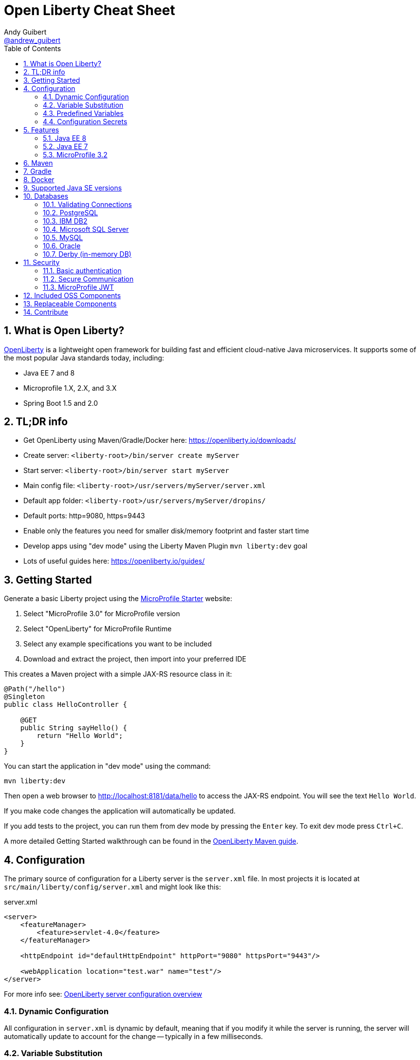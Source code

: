 // Copyright (c) 2019 IBM Corporation and others.
// Licensed under Creative Commons Attribution-NoDerivatives
// 4.0 International (CC BY-ND 4.0)
//   https://creativecommons.org/licenses/by-nd/4.0/
//
// Contributors:
//     IBM Corporation
//
:page-layout: general-reference
:page-type: general
:toc: left
:source-highlighter: highlightjs
:sectnums:
:favicon: images/favicon.ico
:keywords: openliberty, documentation, guide, cheat sheet, cheatsheet, configuration, database
:docinfo: private
= Open Liberty Cheat Sheet
Andy Guibert <https://twitter.com/andrew_guibert[@andrew_guibert]>

== What is Open Liberty?

https://openliberty.io/[OpenLiberty] is a lightweight open framework for building fast and efficient cloud-native Java microservices. It supports some of the most popular Java standards today, including:

- Java EE 7 and 8
- Microprofile 1.X, 2.X, and 3.X
- Spring Boot 1.5 and 2.0

== TL;DR info

- Get OpenLiberty using Maven/Gradle/Docker here: https://openliberty.io/downloads/
- Create server: `<liberty-root>/bin/server create myServer`
- Start server: `<liberty-root>/bin/server start myServer`
- Main config file: `<liberty-root>/usr/servers/myServer/server.xml`
- Default app folder: `<liberty-root>/usr/servers/myServer/dropins/` 
- Default ports: http=9080, https=9443
- Enable only the features you need for smaller disk/memory footprint and faster start time
- Develop apps using "dev mode" using the Liberty Maven Plugin `mvn liberty:dev` goal
- Lots of useful guides here: https://openliberty.io/guides/

== Getting Started

Generate a basic Liberty project using the https://start.microprofile.io/[MicroProfile Starter] website:

1. Select "MicroProfile 3.0" for MicroProfile version
2. Select "OpenLiberty" for MicroProfile Runtime
3. Select any example specifications you want to be included
4. Download and extract the project, then import into your preferred IDE


This creates a Maven project with a simple JAX-RS resource class in it:

[source,java]
----
@Path("/hello")
@Singleton
public class HelloController {

    @GET
    public String sayHello() {
        return "Hello World";
    }
}
----

You can start the application in "dev mode" using the command:

[source,shell]
----
mvn liberty:dev
----

Then open a web browser to http://localhost:8181/data/hello to access the JAX-RS endpoint. You will see the text `Hello World`.

If you make code changes the application will automatically be updated.

If you add tests to the project, you can run them from dev mode by pressing the `Enter` key. To exit dev mode press `Ctrl+C`.

A more detailed Getting Started walkthrough can be found in the https://openliberty.io/guides/maven-intro.html[OpenLiberty Maven guide].

== Configuration

The primary source of configuration for a Liberty server is the `server.xml` file. In most projects it is located at `src/main/liberty/config/server.xml` and might look like this:

.server.xml
[source,xml]
----
<server>
    <featureManager>
        <feature>servlet-4.0</feature>
    </featureManager>
    
    <httpEndpoint id="defaultHttpEndpoint" httpPort="9080" httpsPort="9443"/>
    
    <webApplication location="test.war" name="test"/>
</server>
----

For more info see: https://openliberty.io/docs/ref/feature/[OpenLiberty server configuration overview]

=== Dynamic Configuration

All configuration in `server.xml` is dynamic by default, meaning that if you modify it while the server is running, the server will automatically update to account for the change -- typically in a few milliseconds.

=== Variable Substitution

Server configuration can be parameterized using variables. When resolving variable names the following sources are consulted in decreasing order of precedence:

1. The value in the `<variable value="..."/>` attribute
2. Java system properties (i.e. jvm.options)
3. bootstrap.properties
4. environment variables
5. The value in the `<variable defaultValue="..."/>` attribute

Variables are referenced using `${variableName}` syntax. In server config, specify variables using the variable element:

.server.xml
[source,xml]
----
<variable name="variableName" value="some.value" />
----

Default values, specified in server config, are only used if no other value can be found. They are specified using the variable element and the `defaultValue` attribute:

.server.xml
[source,xml]
----
<variable name="DB_SERVER" defaultValue="localhost"/>
----

=== Predefined Variables

- `${wlp.install.dir}` - the location where the Liberty runtime is installed.
- `${wlp.server.name}` - the name of the server.
- `${wlp.user.dir}` - the location of the usr folder. Defaults to ${wlp.install.dir}/usr.
- `${shared.app.dir}` - the location of shared applications. Defaults to ${wlp.user.dir}/shared/apps.
- `${shared.config.dir}` - the directory that contains the server config. Defaults to ${wlp.user.dir}/shared/config.
- `${shared.resource.dir}` - the location of shared resource files. Defaults to ${wlp.user.dir}/shared/resources.
- `${server.config.dir}` - the directory that server config is stored in. Defaults to ${wlp.user.dir}/servers/${wlp.server.name}.
- `${server.output.dir}` - the directory that the server writes the workarea, logs and other runtime generated files to. Defaults to ${server.config.dir}.


=== Configuration Secrets

If you are running your application in Kubernetes, you don't want to have credentials exposed as simple environment variables, and you certainly don't want them checked in with the rest of your application source code!

First, configure a Kubernetes secret, for example `database-credentials` with the contents:

[source,properties]
----
my-app.db.username=dbUser
my-app.db.password=dbPass
----

Then, you can inject the Kubernetes secret contents into a a `boostrap.properties` file that contains sensitive information as follows:

[source,yaml]
----
kind: Deployment
apiVersion: apps/v1beta1
metadata:
  name: my-app
spec:
# ...
      containers:
      - name: my-app
        image: ...
        volumeMounts:
        - name: database-credentials-volume
          mountPath: /opt/wlp/usr/servers/defaultServer/bootstrap.properties
          subPath: bootstrap.properties
          readOnly: true
      volumes:
      - name: database-credentials-volume
        secret:
          secretName: database-credentials
----

Finally, the secrets can then be referenced in server configuration using variables:

.server.xml
[source,xml]
----
<dataSource ...>
    <properties ...
        user="${my-app.db.username}"
        password="${my-app.db.password}"/>
</dataSource>
----

== Features

The features enabled for a Liberty server are listed in the `<featureManager>` element. A Liberty feature may include other Liberty features. For example, the `jsp-2.3` feature pulls in the `servlet-4.0` feature, and the `webProfile-8.0` feature pulls in all of the features for Java EE 8 Web Profile.

TIP: Only enable the features that you need! While it may be convenient to enable "convenience" features like `javaee-8.0` initially, over time you should only enable features that your application actually needs. Less features = faster startup and lower disk/memory footprint

Some of the most common Liberty features are:

=== Java EE 8
- `webProfile-8.0`: Enables all features in Java EE 8 Web profile: Bean Validation 2.0, CDI 2.0, EJB Lite 3.2, EL 3.0, JAX-RS 2.1, JNDI 1.0, JPA 2.2, JSF 2.3, JSON-B 1.0, JSON-P 1.1, JSP 2.3, Servlet 4.0, WebSocket 1.1
- `javaee-8.0`: Enables all features in Java EE 8 Full Profile: `webProfile-8.0` plus Java Batch 1.0, EE Concurrency 1.0, EJB 3.2, JavaMail 1.6, JAX-WS 2.2, JCA 1.7, JMS 2.0
- `jaxrs-2.1`: Java XML RESTful Web Services (JAX-RS) 2.1
- `cdi-2.0`: Context Dependency Injection (CDI) 2.0
- `jpa-2.2`: Java Persistence Architecture (JPA) 2.2
- `jsf-2.3`: Java Server Faces (JSF) 2.3
- `jsonb-1.0`: JSON Binding (JSON-B) 1.0
- `servlet-4.0`: Servlet 4.0

=== Java EE 7
- `webProfile-7.0`: Enables all features in Java EE 7 Web Profile
- `javaee-7.0`: Enables all features in Java EE 7 Full Profile

WARNING: You cannot mix Java EE 7 and 8 features in the same server.xml!

=== MicroProfile 3.2
- `microProfile-3.2`: Enables all features in MicroProfile 3.2 platform
- `cdi-2.0`
- `jaxrs-2.1`
- `jsonb-1.0`
- `mpConfig-1.4`: MicroProfile Config 1.4
- `mpHealth-2.1`: MicroProfile Health 2.1
- `mpMetrics-2.2`: MicroProfile Metrics 2.2
- `mpRestClient-1.3`: MicroProfile REST Client 1.3

A complete list of all Liberty features can be found here: https://openliberty.io/docs/ref/feature/[OpenLiberty Server Features]

== Maven

Add the maven plugin to your pom.xml file:

.pom.xml
[source,xml]
----
<plugin>
    <groupId>io.openliberty.tools</groupId>
    <artifactId>liberty-maven-plugin</artifactId>
    <version>3.1</version>
</plugin>
----

Some of the essential maven commands are:

- `mvn liberty:dev`: Starts your Liberty server in "dev mode" which runs the application and automatically updates it whenever you save changes to the source code or configuration
- `mvn liberty:run`: Starts your Liberty server in the foreground. Stop it with `Ctrl+C`
- `mvn liberty:start`: Starts your Liberty server in the background
- `mvn liberty:stop`: Stops your Liberty server that was started using `liberty:start`

Also see:

- https://github.com/OpenLiberty/ci.maven[Liberty Maven Plugin source code and documentation]
- https://openliberty.io/guides/maven-intro.html[OpenLiberty Maven guide]

== Gradle

Add the following snippet to your build.gradle file:

.build.gradle
[source,javascript]
----
buildscript {
    repositories {
        mavenCentral()
    }
    dependencies {
        classpath 'net.wasdev.wlp.gradle.plugins:liberty-gradle-plugin:2.7'
    }
}

apply plugin: 'war'
apply plugin: 'liberty'

dependencies {
    libertyRuntime group:'io.openliberty', name:'openliberty-runtime', version:'19.0.0.12'
}
----

Some of the essential gradle tasks are:

- `./gradlew libertyRun`: Starts your Liberty server in the foreground. Stop it with `Ctrl+C`
- `./gradlew libertyStart`: Starts your Liberty server in the background
- `./gradlew libertyStop`: Stops your Liberty server that was started using `liberty:start`

Also see:

- https://github.com/OpenLiberty/ci.gradle[Liberty Gradle Plugin source code and documentation]
- https://openliberty.io/guides/gradle-intro.html[OpenLiberty Gradle guide]

== Docker

The basic Liberty Dockerfile looks like this:

.Dockerfile
[source,dockerfile]
----
FROM openliberty/open-liberty:full-java8-openj9-ubi
COPY src/main/liberty/config /config/
ADD target/myApp.war /config/dropins

# Running configure.sh takes ~20s at docker build time but will greatly reduce
# container start time. You may not want to run this for local development if
# you are constantly changing the app layer, but should used for production
RUN configure.sh
----

There are also base layers using Java 11 and 13 which can be found here: https://hub.docker.com/r/openliberty/open-liberty[OpenLiberty Docker Hub]

== Supported Java SE versions

OpenLiberty is currently supported on Java SE 8, 11, and 13. Official documentation can be found here: https://openliberty.io/docs/ref/general/#java-se.html[JavaSE support]

== Databases

This is the most common base configuration for using a JDBC DataSource (or JPA) with Liberty:

.server.xml
[source,xml]
----
<featureManager>
    <feature>jdbc-4.2</feature>
</featureManager>
  
<library id="driver-library">
    <fileset dir="/path/to/driver/dir" includes="*.jar"/>
</library>
----

=== Validating Connections

OpenLiberty has a REST API to test database connections. To use it, add this config:

.server.xml
[source,xml]
----
<featureManager>
    <feature>appSecurity-3.0</feature>
    <feature>restConnector-2.0</feature>
    <feature>jdbc-4.2</feature>
</featureManager>

<!-- Any security mechanism can be used, <quickStartSecurity> is the simplest -->
<quickStartSecurity userName="admin" userPassword="admin"/>

<dataSource id="DefaultDataSource">
    <!-- the rest of your datasource config... -->
</dataSource>
----

To validate a connection, go to the URL: `https://{hostname}:{httpsPort}/ibm/api/validation/dataSource/{dataSource-id}`

In the above example, that would be: https://localhost:9443/ibm/api/validation/dataSource/DefaultDataSource

For a complete walkthrough, see this blog post: https://openliberty.io/blog/2019/09/13/testing-database-connections-REST-APIs.html[Testing database connections with REST]

=== PostgreSQL

.server.xml
[source,xml]
----
<dataSource id="DefaultDataSource" jndiName="jdbc/myDB">
    <jdbcDriver libraryRef="driver-library"/>
    <properties.postgresql serverName="localhost" portNumber="5432"
                databaseName="myDB"
                user="exampleUser"
                password="examplePassword"/>

</dataSource>
----

To run a Postgres Docker container locally:

[source,shell]
----
docker run -it --rm=true --memory-swappiness=0 --ulimit memlock=-1:-1 \
           --name postgres-liberty \
           -e POSTGRES_USER=exampleUser \
           -e POSTGRES_PASSWORD=examplePassword \
           -e POSTGRES_DB=myDB \
           -p 5432:5432 postgres:10.5
----

=== IBM DB2

.server.xml
[source,xml]
----
<dataSource id="DefaultDataSource" jndiName="jdbc/myDB">
    <jdbcDriver libraryRef="driver-library"/>
    <properties.db2.jcc serverName="localhost" portNumber="50000"
                databaseName="myDB"
                user="exampleUser"
                password="examplePassword"/>

</dataSource>
----

To run a DB2 Docker container locally:

[source,shell]
----
docker run --ulimit memlock=-1:-1 -it --rm=true --memory-swappiness=0 \
           --name db2-liberty \
           -e AUTOCONFIG=false -e ARCHIVE_LOGS=false -e LICENSE=accept \ 
           -e DBNAME=myDB \
           -e DB2INSTANCE=exampleUser \
           -e DB2INST1_PASSWORD=examplePassword \
           -p 50000:50000 \
           --privileged \
           ibmcom/db2:11.5.0.0a
----

=== Microsoft SQL Server

.server.xml
[source,xml]
----
<dataSource id="DefaultDataSource" jndiName="jdbc/myDB">
    <jdbcDriver libraryRef="driver-library"/>
    <properties.microsoft.sqlserver serverName="localhost" portNumber="1433"
                databaseName="myDB"
                user="SA"
                password="examplePassw0rd"/>

</dataSource>
----

To run a SQL Server Docker container locally:

[source,shell]
----
docker run --ulimit memlock=-1:-1 -it --rm=true --memory-swappiness=0 \
           --name mssql-liberty \
           -e ACCEPT_EULA=Y \
           -e SA_PASSWORD=examplePass0ord \
           -p 1433:1433 \
           mcr.microsoft.com/mssql/server:2019-GA-ubuntu-16.04
----

=== MySQL

.server.xml
[source,xml]
----
<dataSource id="DefaultDataSource" jndiName="jdbc/myDB">
    <jdbcDriver libraryRef="driver-library"/>
    <properties serverName="localhost" portNumber="3306"
                databaseName="myDb"
                user="exampleUser"
                password="examplePassword"/>
</dataSource>
----

To run a MySQL Docker container locally:

[source,shell]
----
docker run --ulimit memlock=-1:-1 -it --rm=true --memory-swappiness=0 \
           --name mysql-liberty \
           -e MYSQL_DATABASE=myDB \
           -e MYSQL_USER=exampleUser \
           -e MYSQL_PASSWORD=examplePassword \
           -p 3306:3306 \
           mcr.microsoft.com/mssql/server:2019-GA-ubuntu-16.04
----

=== Oracle

.server.xml
[source,xml]
----
<dataSource id="DefaultDataSource" jndiName="jdbc/myDB">
    <jdbcDriver libraryRef="driver-library"/>
    <properties.oracle URL="jdbc:oracle:thin:@//localhost:1521/myDB"/>
</dataSource>
----

=== Derby (in-memory DB)

[source,xml]
----
<dataSource id="DefaultDataSource" jndiName="jdbc/myDB">
    <jdbcDriver libraryRef="driver-library"/>
    <properties.derby.embedded databaseName="memory:myDB" createDatabase="create"/>
</dataSource>
----

== Security

To enable security for your application, enable the `appSecurity-3.0` feature. This will cause all application endpoints requiring a role to go through HTTPS and some form of authentication.

=== Basic authentication

A simple form of authentication is the `<basicRegistry>` element, which allows you to directly configure user/password pairs.

.server.xml
[source,xml]
----
<featureManager>
    <feature>appSecurity-3.0</feature>
</featureManager>

<basicRegistry id="basic">
    <user name="bob" password="bobpwd"/>
</basicRegistry>

<webApplication location="myApp.war">
    <application-bnd>
        <!-- this can also be defined in web.xml instead -->
        <security-role name="admin">
            <user name="bob"/>
        </security-role>
    </application-bnd>
</webApplication>
----

Then, managed resources (JAX-RS endpoints, servlets, etc) can be secured with `@RolesAllowed`:

[source,java]
----
@Path("/")
@ApplicationScoped
@RolesAllowed("admin")
public class HelloEndpoint {

    @GET
    public String sayHello() {
        return "Hello World";
    }
}
----

Accessing any endpoints in the `HelloEndpoint` (on `http` or `https`) will then then restrict access to a user in the `admin` role (in this case `bob`). 

For more details see this guide: https://openliberty.io/guides/security-intro.html[Security a web application]

=== Secure Communication

Enabling SSL/TLS communication requires the `transportSecurity-1.0` or `ssl-1.0` feature. The `transportSecurity-1.0` feature is newer and therefore preferred over the `ssl-1.0` feature.

By default, the server will generate a default keystore at `${server.config.dir}/resources/security/key.p12`. 

The password for this keystore will be either:

A. The password defined in `<keyStore id="defaultKeyStore"  password="..." />`
B. Otherwise, it will use a randomly generated password which can be found in the `${server.config.dir}/server.env` file.

The default SSL configuration will use the `defaultKeyStore` as both keystore and truststore.  All TLS protocols are enabled by default: `TLSv1`, `TLSv1.1`, and `TLSv1.2`. If you are using Java 11 or newer, `TLSv1.3` is also enabled.

By default, a Liberty server uses a self-signed certificate so that the default SSL configuration only trusts itself.  To establish trust with other servers, trusted certificates should be added to the `defaultKeyStore` using a keystore tool like `$JAVA_HOME/bin/keytool`. 

If manually adding trusted certificates is not desireded, then the default SSL configuration can be set to use the JDK's default truststore like so:

.server.xml
[source,xml]
----
<ssl id="defaultSSLConfig"  trustDefaultCerts="true" />
----

=== MicroProfile JWT

JSON Web Token (JWT) is a token-based authentication mechanism that offers a lightweight way for security controls and tokens to propagate user identities across different services. Because of these characteristics, it has become a popular security mechanism for microservice applications.

To use it, enable the `mpJwt` feature:

.server.xml
[source,xml]
----
<featureManager>
    <feature>appSecurity-3.0</feature>
    <feature>mpJwt-1.1</feature>
</featureManager>
----

Then, configure the JWT issuer and public key with MicroProfile Config:

.microprofile-config.properties
[source,properties]
----
# If you set/override these values using environment variables, 
# convert all '.' chars to '_' chars in property key names
mp.jwt.verify.publickey=<the JWT issuer's public key>
mp.jwt.verify.issuer=http://someJwtIssuer.com
----

Lastly, resources can be secured using the `@RolesAllowed` annotation:

[source,java]
----
@Path("/")
@RequestScoped
@RolesAllowed("users") // Requires jwts to have "group=users" claim
public class SecuredServiceEndpoint {
----

For more details see this guide: https://openliberty.io/guides/microprofile-jwt.html[Securing microservices with JWTs]

== Included OSS Components

[options="header",cols="1,1"]
|===
| Liberty Feature | OSS Component
//-------------
| `beanValidation-2.0` | Apache BVal 1.1
| `cdi-1.2` | Weld 2.4.X
| `cdi-2.0` | Weld 3.X
| `javaMail-1.5` | Sun ref impl
| `javaMail-1.6` | Sun ref impl
| `jaxb-2.2` | Sun ref impl
| `jaxb-2.3` | Sun ref impl
| `jaxrs-2.0` | Apache CXF 2.6
| `jaxrs-2.2` | Apache CXF 3.2
| `jaxws-2.2` | Apache CXF 2.6
| `jaxws-2.3` | Apache CXF 3.2
| `jpa-2.1` | EclipseLink 2.6 
| `jpa-2.2` | EclipseLink 2.7
| `jsf-2.2` | Apache MyFaces 2.2
| `jsf-2.3` | Apache MyFaces 2.3
| `jsonb-1.0` | Eclipse Yasson 1.0
| `jsonp-1.0` | Glassfish ref impl
| `jsonp-1.1` | Glassfish ref impl
| `mpReactiveMessaging-1.0` | SmallRye Reactive Messaging
|===

== Replaceable Components

- JPA implementation can be changed (typically to Hibernate) using the `jpaContainer-2.1` or `2.2` features
- JSF implementation can be changed (typically to Mojarra) using the `jsfContainer-2.2` or `2.3` features
- JSON-B implementation can be changed using the `jsonbContainer-1.0` feature
- JSON-P implementation can be changed using the `jsonpContainer-1.0` or `1.1` feature

== Contribute

Find some incorrect information or want to contribute an additional section?

Fork this document on github and raise a PR: https://github.com/aguibert/openliberty-cheat-sheet[GitHub - openliberty-cheat-sheet]
